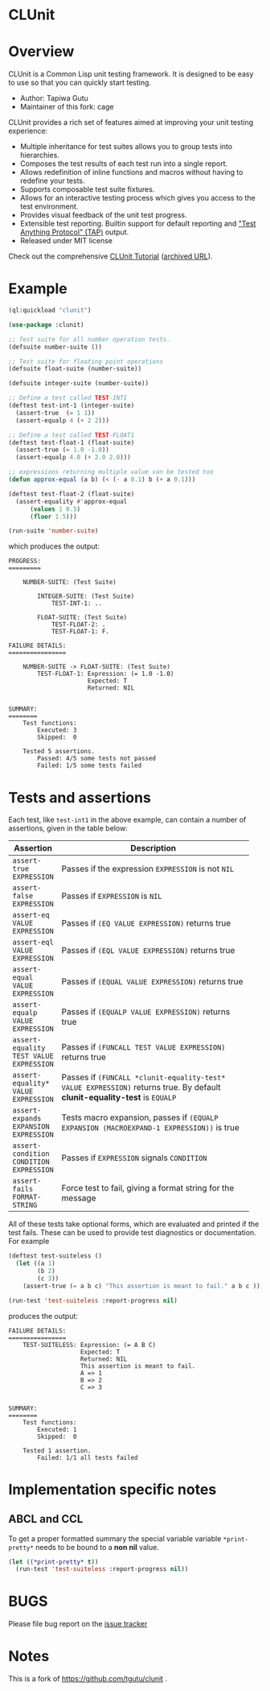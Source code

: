 * CLUnit

* Overview

CLUnit is a  Common Lisp unit testing framework. It  is designed to be
easy to use so that you can quickly start testing.

- Author: Tapiwa Gutu
- Maintainer of this fork: cage

CLUnit provides  a rich set of  features aimed at improving  your unit
testing experience:

+ Multiple inheritance for test suites  allows you to group tests into
  hierarchies.
+ Composes the test results of each test run into a single report.
+ Allows redefinition of inline functions and macros without having to
  redefine your tests.
+ Supports composable test suite fixtures.
+ Allows for an interactive testing  process which gives you access to
  the test environment.
+ Provides visual feedback of the unit test progress.
+ Extensible test reporting. Builtin support for default reporting and
  [[http://en.wikipedia.org/wiki/Test_Anything_Protocol]["Test Anything Protocol" (TAP)]] output.
+ Released under MIT license

Check out the comprehensive
[[http://tgutu.github.io/clunit][CLUnit Tutorial]]
([[https://web.archive.org/web/20200929000204/https://tgutu.github.io/clunit/][archived URL]]).

* Example

#+BEGIN_SRC lisp
  (ql:quickload "clunit")

  (use-package :clunit)

  ;; Test suite for all number operation tests.
  (defsuite number-suite ())

  ;; Test suite for floating point operations
  (defsuite float-suite (number-suite))

  (defsuite integer-suite (number-suite))

  ;; Define a test called TEST-INT1
  (deftest test-int-1 (integer-suite)
    (assert-true  (= 1 1))
    (assert-equalp 4 (+ 2 2)))

  ;; Define a test called TEST-FLOAT1
  (deftest test-float-1 (float-suite)
    (assert-true (= 1.0 -1.0))
    (assert-equalp 4.0 (+ 2.0 2.0)))

  ;; expressions returning multiple value van be tested too
  (defun approx-equal (a b) (< (- a 0.1) b (+ a 0.1)))

  (deftest test-float-2 (float-suite)
    (assert-equality #'approx-equal
        (values 1 0.5)
        (floor 1.5)))

  (run-suite 'number-suite)

#+END_SRC

which produces the output:

#+BEGIN_SRC text
  PROGRESS:
  =========

      NUMBER-SUITE: (Test Suite)

          INTEGER-SUITE: (Test Suite)
              TEST-INT-1: ..

          FLOAT-SUITE: (Test Suite)
              TEST-FLOAT-2: .
              TEST-FLOAT-1: F.

  FAILURE DETAILS:
  ================

      NUMBER-SUITE -> FLOAT-SUITE: (Test Suite)
          TEST-FLOAT-1: Expression: (= 1.0 -1.0)
                        Expected: T
                        Returned: NIL


  SUMMARY:
  ========
      Test functions:
          Executed: 3
          Skipped:  0

      Tested 5 assertions.
          Passed: 4/5 some tests not passed
          Failed: 1/5 some tests failed
#+END_SRC

* Tests and assertions

Each  test, like  ~test-int1~ in  the above  example, can  contain a
number of assertions, given in the table below:

|-----------------------------------------+------------------------------------------------------------------------------------------------------------------------------|
| Assertion                               | Description                                                                                                                  |
|-----------------------------------------+------------------------------------------------------------------------------------------------------------------------------|
|                                         | <20>                                                                                                                         |
| ~assert-true EXPRESSION~                | Passes if the expression ~EXPRESSION~ is not ~NIL~                                                                           |
| ~assert-false EXPRESSION~               | Passes if ~EXPRESSION~ is ~NIL~                                                                                              |
| ~assert-eq VALUE EXPRESSION~            | Passes if ~(EQ VALUE EXPRESSION)~ returns true                                                                               |
| ~assert-eql VALUE EXPRESSION~           | Passes if ~(EQL VALUE EXPRESSION)~ returns true                                                                              |
| ~assert-equal VALUE EXPRESSION~         | Passes if ~(EQUAL VALUE EXPRESSION)~ returns true                                                                            |
| ~assert-equalp VALUE EXPRESSION~        | Passes if ~(EQUALP VALUE EXPRESSION)~ returns true                                                                           |
| ~assert-equality TEST VALUE EXPRESSION~ | Passes if ~(FUNCALL TEST VALUE EXPRESSION)~ returns true                                                                     |
| ~assert-equality* VALUE EXPRESSION~     | Passes if  ~(FUNCALL *clunit-equality-test* VALUE EXPRESSION)~ returns true. By default *clunit-equality-test* is ~EQUALP~ |
| ~assert-expands EXPANSION EXPRESSION~   | Tests macro expansion, passes if ~(EQUALP EXPANSION (MACROEXPAND-1 EXPRESSION))~ is true                                     |
| ~assert-condition CONDITION EXPRESSION~ | Passes if ~EXPRESSION~ signals ~CONDITION~                                                                                   |
| ~assert-fails FORMAT-STRING~            | Force test to fail, giving a format string for the message                                                                   |
|-----------------------------------------+------------------------------------------------------------------------------------------------------------------------------|

All  of these  tests  take  optional forms,  which  are evaluated  and
printed  if  the test  fails.   These  can  be  used to  provide  test
diagnostics or documentation. For example

#+BEGIN_SRC lisp
  (deftest test-suiteless ()
    (let ((a 1)
          (b 2)
          (c 3))
      (assert-true (= a b c) "This assertion is meant to fail." a b c )))

  (run-test 'test-suiteless :report-progress nil)
#+END_SRC

produces the output:

#+BEGIN_SRC
FAILURE DETAILS:
================
    TEST-SUITELESS: Expression: (= A B C)
                    Expected: T
                    Returned: NIL
                    This assertion is meant to fail.
                    A => 1
                    B => 2
                    C => 3


SUMMARY:
========
    Test functions:
        Executed: 1
        Skipped:  0

    Tested 1 assertion.
        Failed: 1/1 all tests failed
#+END_SRC

* Implementation specific notes

** ABCL and CCL

  To  get a  proper formatted  summary the  special variable  variable
  ~*print-pretty*~ needs to be bound to a *non nil* value.

  #+BEGIN_SRC lisp
    (let ((*print-pretty* t))
      (run-test 'test-suiteless :report-progress nil))
  #+END_SRC

* BUGS
  Please file bug report on
  the [[https://notabug.org/cage/clunit2/issues][issue tracker]]

* Notes

This  is a  fork of https://github.com/tgutu/clunit .
